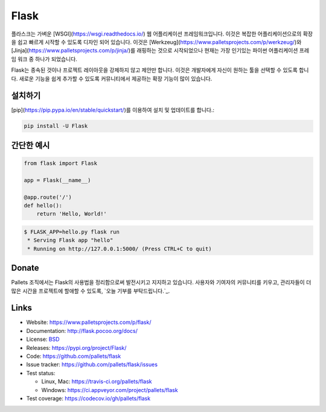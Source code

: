 Flask
=====

플라스크는 가벼운 [WSGI](https://wsgi.readthedocs.io/) 웹 어플리케이션 프레임워크입니다. 이것은 복잡한 어플리케이션으로의 확장을 쉽고 빠르게 시작할 수 있도록 디자인 되어 있습니다. 이것은 [Werkzeug](https://www.palletsprojects.com/p/werkzeug/)와 [Jinja](https://www.palletsprojects.com/p/jinja/)를 래핑하는 것으로 시작되었으나 현재는 가장 인기있는 파이썬 어플리케이션 프레임 워크 중 하나가 되었습니다.

Flask는 종속된 것이나 프로젝트 레이아웃을 강제하지 않고 제안만 합니다.  이것은 개발자에게 자신이 원하는 툴을 선택할 수 있도록 합니다. 새로운 기능을 쉽게 추가할 수 있도록 커뮤니티에서 제공하는 확장 기능이 많이 있습니다.

설치하기
----------

[pip](https://pip.pypa.io/en/stable/quickstart/)를 이용하여 설치 및 업데이트를 합니다.:

.. code-block:: text

    pip install -U Flask


간단한 예시
----------------

.. code-block:: python

    from flask import Flask

    app = Flask(__name__)

    @app.route('/')
    def hello():
        return 'Hello, World!'

.. code-block:: text

    $ FLASK_APP=hello.py flask run
     * Serving Flask app "hello"
     * Running on http://127.0.0.1:5000/ (Press CTRL+C to quit)


Donate
------


Pallets 조직에서는 Flask의 사용법을 정리함으로써 발전시키고 지지하고 있습니다.
사용자와 기여자의 커뮤니티를 키우고, 관리자들이 더 많은 시간을 프로젝트에 할애할 수 있도록, `오늘 기부를 부탁드립니다.`_.

.. _오늘 기부를 부탁드립니다: https://psfmember.org/civicrm/contribute/transact?reset=1&id=20


Links
-----

* Website: https://www.palletsprojects.com/p/flask/
* Documentation: http://flask.pocoo.org/docs/
* License: `BSD <https://github.com/pallets/flask/blob/master/LICENSE>`_
* Releases: https://pypi.org/project/Flask/
* Code: https://github.com/pallets/flask
* Issue tracker: https://github.com/pallets/flask/issues
* Test status:

  * Linux, Mac: https://travis-ci.org/pallets/flask
  * Windows: https://ci.appveyor.com/project/pallets/flask

* Test coverage: https://codecov.io/gh/pallets/flask

.. _WSGI: https://wsgi.readthedocs.io
.. _Werkzeug: https://www.palletsprojects.com/p/werkzeug/
.. _Jinja: https://www.palletsprojects.com/p/jinja/
.. _pip: https://pip.pypa.io/en/stable/quickstart/
